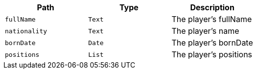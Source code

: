 |===
|Path|Type|Description

|`+fullName+`
|`+Text+`
|The player's fullName

|`+nationality+`
|`+Text+`
|The player's name

|`+bornDate+`
|`+Date+`
|The player's bornDate

|`+positions+`
|`+List+`
|The player's positions

|===